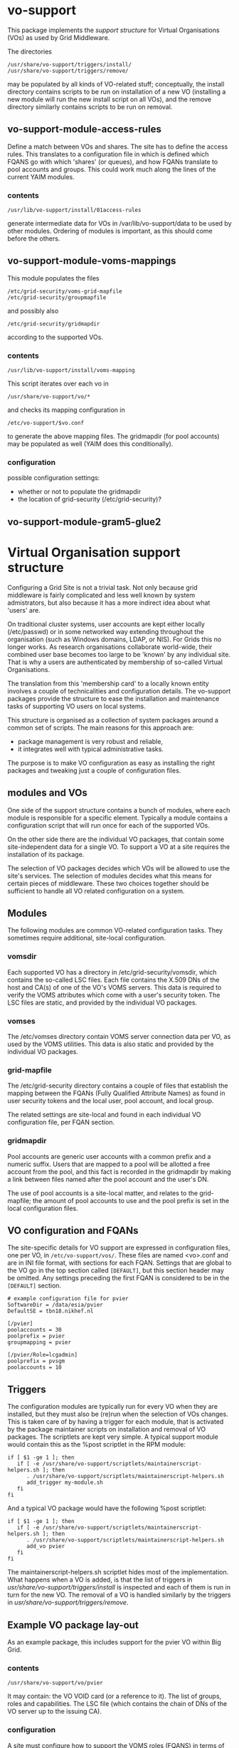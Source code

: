 * vo-support
  
  This package implements the [[*Virtual%20Organisation%20support%20structure][support structure]] for Virtual Organisations (VOs) as
  used by Grid Middleware. 

  The directories
  : /usr/share/vo-support/triggers/install/
  : /usr/share/vo-support/triggers/remove/
  may be populated by all kinds of VO-related stuff; conceptually, the install directory
  contains scripts to be run on installation of a new VO (installing a new module will
  run the new install script on all VOs), and the remove directory similarly contains scripts
  to be run on removal. 



** vo-support-module-access-rules

   Define a match between VOs and shares. The site has to define the access rules.
   This translates to a configuration file in which is defined which FQANS
   go with which 'shares' (or queues), and how FQANs translate to pool accounts
   and groups. This could work much along the lines of the current YAIM modules.

*** contents

    : /usr/lib/vo-support/install/01access-rules

    generate intermediate data for VOs in /var/lib/vo-support/data to be used by
    other modules. Ordering of modules is important, as this should come before
    the others.


** vo-support-module-voms-mappings

   This module populates the files
   : /etc/grid-security/voms-grid-mapfile
   : /etc/grid-security/groupmapfile
   and possibly also
   : /etc/grid-security/gridmapdir
   according to the supported VOs.

*** contents
    
    : /usr/lib/vo-support/install/voms-mapping

    This script iterates over each vo in
    : /usr/share/vo-support/vo/*
    and checks its mapping configuration in
    : /etc/vo-support/$vo.conf
    to generate the above mapping files. The gridmapdir (for pool accounts)
    may be populated as well (YAIM does this conditionally).

*** configuration

    possible configuration settings:
    - whether or not to populate the gridmapdir
    - the location of grid-security (/etc/grid-security)?


** vo-support-module-gram5-glue2


* Virtual Organisation support structure

  Configuring a Grid Site is not a trivial task. Not only because
  grid middleware is fairly complicated and less well known by
  system admistrators, but also because it has a more indirect
  idea about what 'users' are.

  On traditional cluster systems, user accounts are kept either
  locally (/etc/passwd) or in some networked way extending throughout
  the organisation (such as Windows domains, LDAP, or NIS). For Grids
  this no longer works. As research organisations collaborate
  world-wide, their combined user base becomes too large to be 'known'
  by any individual site. That is why a users are authenticated by
  membership of so-called Virtual Organisations.

  The translation from this 'membership card' to a locally known
  entity involves a couple of technicalities and configuration
  details. The vo-support packages provide the structure to ease the
  installation and maintenance tasks of supporting VO users on
  local systems.

  This structure is organised as a collection of system packages
  around a common set of scripts. The main reasons for this approach
  are:

  - package management is very robust and reliable,
  - it integrates well with typical administrative tasks.

  The purpose is to make VO configuration as easy as installing
  the right packages and tweaking just a couple of configuration
  files.

** modules and VOs

   One side of the support structure contains a bunch of modules,
   where each module is responsible for a specific element. Typically
   a module contains a configuration script that will run once for
   each of the supported VOs.

   On the other side there are the individual VO packages, that
   contain some site-independent data for a single VO. To support
   a VO at a site requires the installation of its package.

   The selection of VO packages decides which VOs will be allowed to
   use the site's services. The selection of modules decides what this
   means for certain pieces of middleware. These two choices together
   should be sufficient to handle all VO related configuration on a
   system.


** Modules

   The following modules are common VO-related configuration tasks. They
   sometimes require additional, site-local configuration.

*** vomsdir

    Each supported VO has a directory in /etc/grid-security/vomsdir,
    which contains the so-called LSC files. Each file contains the
    X.509 DNs of the host and CA(s) of one of the VO's VOMS
    servers. This data is required to verify the VOMS attributes which
    come with a user's security token. The LSC files are static, and
    provided by the individual VO packages.

*** vomses

    The /etc/vomses directory contain VOMS server connection
    data per VO, as used by the VOMS utilities. This data is also static
    and provided by the individual VO packages.

*** grid-mapfile

    The /etc/grid-security directory contains a couple
    of files that establish the mapping between the FQANs (Fully
    Qualified Attribute Names) as found in user security tokens and
    the local user, pool account, and local group.

    The related settings are site-local and found in each individual VO
    configuration file, per FQAN section.
    
*** gridmapdir

    Pool accounts are generic user accounts with a common
    prefix and a numeric suffix. Users that are mapped to a pool will
    be allotted a free account from the pool, and this fact is
    recorded in the gridmapdir by making a link between files named
    after the pool account and the user's DN.

    The use of pool accounts is a site-local matter, and relates to the
    grid-mapfile; the amount of pool accounts to use and the pool prefix
    is set in the local configuration files.

** VO configuration and FQANs

   The site-specific details for VO support are expressed in
   configuration files, one per VO, in ~/etc/vo-support/vos/~. These files
   are named <vo>.conf and are in INI file format, with sections for
   each FQAN. Settings that are global to the VO go in the top section
   called ~[DEFAULT]~, but this section header may be omitted. Any
   settings preceding the first FQAN is considered to be in the
   ~[DEFAULT]~ section.

   : # example configuration file for pvier
   : SoftwareDir = /data/esia/pvier
   : DefaultSE = tbn18.nikhef.nl
   : 
   : [/pvier]
   : poolaccounts = 30
   : poolprefix = pvier
   : groupmapping = pvier
   : 
   : [/pvier/Role=lcgadmin]
   : poolprefix = pvsgm
   : poolaccounts = 10



** Triggers

   The configuration modules are typically run for every VO when they
   are installed, but they must also be (re)run when the selection of VOs
   changes. This is taken care of by having a trigger for each module, that
   is activated by the package maintainer scripts on installation and
   removal of VO packages. The scriptlets are kept very simple. A typical
   support module would contain this as the %post scriptlet in the RPM
   module:

   : if [ $1 -ge 1 ]; then
   :    if [ -e /usr/share/vo-support/scriptlets/maintainerscript-helpers.sh ]; then
   :       . /usr/share/vo-support/scriptlets/maintainerscript-helpers.sh
   :       add_trigger my-module.sh
   :    fi
   : fi

   And a typical VO package would have the following %post scriptlet:

   : if [ $1 -ge 1 ]; then
   :    if [ -e /usr/share/vo-support/scriptlets/maintainerscript-helpers.sh ]; then
   :       . /usr/share/vo-support/scriptlets/maintainerscript-helpers.sh
   :       add_vo pvier
   :    fi
   : fi

   The maintainerscript-helpers.sh scriptlet hides most of the
   implementation.  What happens when a VO is added, is that the list
   of triggers in /usr/share/vo-support/triggers/install/ is inspected
   and each of them is run in turn for the new VO. The removal of a VO
   is handled similarly by the triggers in
   /usr/share/vo-support/triggers/remove/.


   


** Example VO package lay-out

   As an example package, this includes support for the pvier VO within Big Grid.

*** contents

    : /usr/share/vo-support/vo/pvier
    It may contain: the VO VOID card (or a reference to it). The list of groups, roles
    and capabilities. The LSC file (which contains the chain of DNs of the VO server up
    to the issuing CA).

*** configuration

    A site must configure how to support the VOMS roles (FQANS) in
    terms of account mappings and groups; this will be used by the
    module that populates /etc/grid-security/voms-grid-mapfile
    and /etc/grid-security/groupmapfile. This configuration probably should go
    to
    : /etc/vo-support/pvier.conf
    which differs from the YAIM approach to aggregate all VOs in a single config.


* Virtual Organisation support tasks				  :obsoleted:

  The concept of Virtual Organisations has been well established as a
  mechanism to form collections of people with a shared research
  interest, such as a project or national program, for the purpose of
  relating their affiliations in a trusted and reliable way to
  computing facilities that support their specific program.

  The sites that run such services need to authenticate incoming users
  based on their VO membership, and apply local policies and
  authorisation rules to ultimately fulfill the user's goals.

  The local operating systems where these services are running often
  have no knowledge of VO users and structures; a typical example is a
  common batch system furbished with a VO-aware front-ends. The batch
  system schedules users according to their local user IDs and group
  IDs, so a translation (or mapping) of VO data to local data is
  required.

  The method of localisation varies from site to site, but some common
  patterns have gained foothold over the years. These have to be
  set up and configured correctly on every site.

  - vomsdir: each supported VO has a directory in
    /etc/grid-security/vomsdir, which contains the so-called LSC
    files. Each file contains the X.509 DNs of the host and CA(s) of
    one of the VO's VOMS servers. This data is required to verify the
    VOMS attributes which come with a user's security token.

  - vomses: the /etc/vomses directory contain VOMS server connection
    data per VO, as used by the VOMS utilities.

  - grid-mapfile: the /etc/grid-security directory contains a couple
    of files that establish the mapping between the FQANs (Fully
    Qualified Attribute Names) as found in user security tokens and
    the local user, pool account, and local group.

  - gridmapdir: pool accounts are generic user accounts with a common
    prefix and a numeric suffix. Users that are mapped to a pool will
    be allotted a free account from the pool, and this fact is
    recorded in the gridmapdir by making a link between files named
    after the pool account and the user's DN.

  Configuring these files and directories is error prone and tedious
  when done manually, so some form of automation is needed. 

** Current solutions

   Up until now, there has been only one complete solution to
   configuring these files. A utility called YAIM (Yet Another Install
   Manager), which came into being as a indispensible tool for installing
   and configuring the complicated and interdependent grid middleware
   of the early days. Later, the installation component was dropped in
   favour of plain package management, which had much improved, but the
   configuration part still remains.

   The way YAIM works is that after all packages are installed, an
   abstract description of the site configuration is prepared by
   setting a number of shell variables in a single file, and running
   the YAIM utility with this file and a list of node types to
   configure. Each node type lists a series of shell scripts to run,
   and these write the local configuration data for various
   components.

   This approach works, but it is not without its drawbacks.

   - Portability. YAIM was developed with Red Hat systems in mind
     and is not easily ported to other systems, where configuration
     data may be slightly different.
   - All-or-nothing. In order for YAIM to work it must make a full run
     every time, including when only a few packages are upgraded.
     This means some services may be restarted unnecessarily,
     configuration files are rewritten with the same data, and the
     system administrator must take care of running YAIM at the right
     moments.
   - Expressive power. The site information to relate to YAIM is
     often of a structured nature, which is not easy to express
     using plain shell variables. This result in overly long and
     kludgy variable names.
   - Detachment from local configuration. A site administrator
     inspecting the configuration on a machine is looking at something
     produced indirectly from another setting. Changes will be
     overwritten on the next YAIM run.
   - Unclear boundary of responsibility. It is not obvious where YAIM
     should be at work, and what is best left to package management.
     It is obvious YAIM is out of bounds in some places.

** Proposed solution

   The approach detailed below is based on the idea that software
   packages should take care of their own configuration as much
   as possible, and not helplessly rely on external tools to result
   in a working system. There are a few situations where this is hard:

   - the configuration depends on how the site as a whole is managed,
     or other external factors outside the scope of the package maintainer
     scripts;
   - there is no clear ownership of configuration data when it is shared
     among several interdependent packages.

   One way to handle these difficulties is by introducing additional
   packages to relate the site global settings to a local structure
   that can be processed by package maintainer scripts, and from which
   the shared configuration may be generated. This all sounds a bit
   vague, and care must be taken not to fall into the same trap as
   YAIM, going out of bounds with respect to its responsibilities.
   The concrete examples below show exactly how these responsibilities
   are distributed.

*** Example: a package to handle the gridmapdir

    If a site makes use pool accounts as described above, there should
    be a package that takes care of creating the right entries in
    /etc/grid-security/gridmapdir/. By 'entries' we mean empty files that
    are named after each pool account; the actual generation of accounts
    is still another package's responsibility (a site may have these things
    provisioned centrally, e.g. through LDAP).

    Consider for example thath the site's policy specifies that VO
    'bar' should use pool prefix 'bar' and twenty pool accounts. Our
    package should create these entries. But it must also create pool
    account entries for all the other VOs the site supports. And if
    additional VOs are added, our package must add entries for them as
    well. If a VO is removed, our package should probably remove
    related entries, at least those that are not currently in use.

    All of these things should happen automatically, the question is: what
    triggers it? The answer (not surprisingly): the package maintainer
    scripts of each VO package.

    Every VO should have it's own package, containing the static,
    site-independent data of that VO (the LSC files and vomses
    entries) and a little bit of scripting to run automatically on
    installation and removal of the package.  Every modern package
    management system has such facilities built-in. In Red-Hat-like
    systems they're called %post and %postun in the SPEC file, in
    Debian-like systems they're called postinst and postrm.
    
    The post-install action should go like this: "run every VO-related
    module action for this new VO".

    What if we install a new VO-related module package? It's much the
    same: "run this module's action for every installed VO".

    
